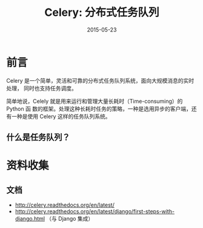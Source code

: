 #+TITLE: Celery: 分布式任务队列
#+DATE: 2015-05-23

* 前言
Celery 是一个简单，灵活和可靠的分布式任务队列系统，面向大规模消息的实时处理，
同时也支持任务调度。

简单地说，Celely 就是用来运行和管理大量长耗时（Time-consuming）的 Python 函
数的框架。处理这种长耗时任务的策略，一种是选用异步的客户端，还有一种是使用
Celery 这样的任务队列系统。

** 什么是任务队列？

* 资料收集
** 文档
- http://celery.readthedocs.org/en/latest/
-
  [[http://celery.readthedocs.org/en/latest/django/first-steps-with-django.html]]
 （与 Django 集成）
